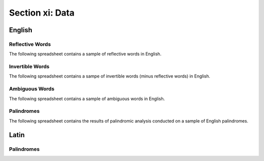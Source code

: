 .. _section-ix:

==================
Section xi: Data
==================

.. _english-data:

English 
=======

.. _reflective-words-data:

Reflective Words
----------------

The following spreadsheet contains a sample of reflective words in English.

.. csv-table:: Reflective Words
   :file: ../_static/data/words/reflective_words.csv

.. _invertible-words-data:

Invertible Words
----------------

The following spreadsheet contains a sampe of invertible words (minus reflective words) in English.

.. csv-table:: Invertible Words
   :file: ../_static/data/words/invertible_words.csv

.. _ambiguous-words-data:

Ambiguous Words
---------------

The following spreadsheet contains a sample of ambiguous words in English.

.. csv-table:: Ambiguous Words
   :file: ../_static/data/words/ambiguous_words.csv

.. _palindrome-data:

Palindromes
------------

The following spreadsheet contains the results of palindromic analysis conducted on a sample of English palindromes. 

.. csv-table:: English Palindrome Analysis
   :file: ../_static/data/palindromes/english_palindromes.csv

.. _latin-data:

Latin
=====

.. _latin-palindrome-data:

Palindromes
-----------

.. csv-table:: Latin Palindromes
   :file: ../_static/data/palindromes/latin_palindromes.csv